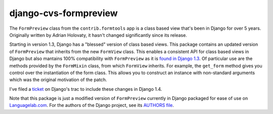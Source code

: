 ======================
django-cvs-formpreview
======================

The ``FormPreview`` class from the ``contrib.formtools`` app is a class based view that's been in Django for over 5 years. Originally written by Adrian Holovaty, it hasn't changed significantly since its release.

Starting in version 1.3, Django has a "blessed" version of class based views. This package contains an updated version of ``FormPreview`` that inherits from the new ``FormView`` class. This enables a consistent API for class based views in Django but also mantains 100% compatibility with ``FormPreview`` as it is `found in Django 1.3 <https://code.djangoproject.com/browser/django/tags/releases/1.3/django/contrib/formtools/preview.py>`_. Of particular use are the methods provided by the ``FormMixin`` class, from which ``FormView`` inherits. For example, the ``get_form`` method gives you control over the instantiation of the form class. This allows you to construct an instance with non-standard arguments which was the original motivation of the patch.

I've filed a `ticket <https://code.djangoproject.com/ticket/16174>`_ on Django's trac to include these changes in Django 1.4.

Note that this package is just a modified version of ``FormPreview`` currently in Django packaged for ease of use on `Languagelab.com <http://www.languagelab.com>`_. For the authors of the Django project, see its `AUTHORS file <https://code.djangoproject.com/browser/django/trunk/AUTHORS>`_.
